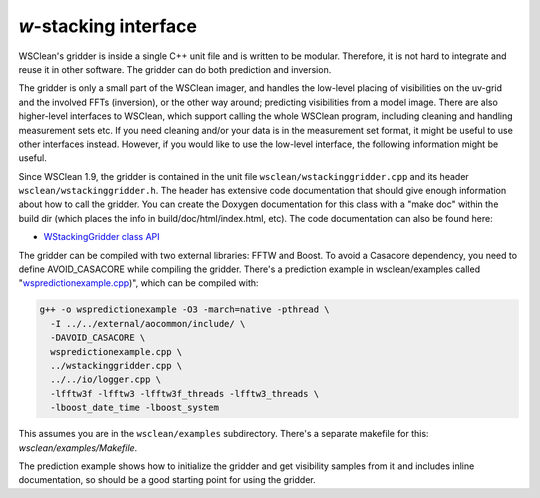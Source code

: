 *w*-stacking interface
======================

WSClean's gridder is inside a single C++ unit file and is written to be modular. Therefore, it is not hard to integrate and reuse it in other software. The gridder can do both prediction and inversion.

The gridder is only a small part of the WSClean imager, and handles the low-level placing of visibilities on the uv-grid and the involved FFTs (inversion), or the other way around; predicting visibilities from a model image. There are also higher-level interfaces to WSClean, which support calling the whole WSClean program, including cleaning and handling measurement sets etc. If you need cleaning and/or your data is in the measurement set format, it might be useful to use other interfaces instead. However, if you would like to use the low-level interface, the following information might be useful.

Since WSClean 1.9, the gridder is contained in the unit file ``wsclean/wstackinggridder.cpp`` and its header ``wsclean/wstackinggridder.h``. The header has extensive code documentation that should give enough information about how to call the gridder. You can create the Doxygen documentation for this class with a "make doc" within the build dir (which places the info in build/doc/html/index.html, etc). The code documentation can also be found here:

* `WStackingGridder class API <http://www.andreoffringa.org/wsclean/doxygen/classWStackingGridder.html>`_

The gridder can be compiled with two external libraries: FFTW and Boost. To avoid a Casacore dependency, you need to define AVOID_CASACORE while compiling the gridder. There's a prediction example in wsclean/examples called "`wspredictionexample.cpp <https://gitlab.com/aroffringa/wsclean/-/blob/development/wsclean/examples/wspredictionexample.cpp>`_)", which can be compiled with:

.. code-block:: bash

    g++ -o wspredictionexample -O3 -march=native -pthread \
      -I ../../external/aocommon/include/ \
      -DAVOID_CASACORE \
      wspredictionexample.cpp \
      ../wstackinggridder.cpp \
      ../../io/logger.cpp \
      -lfftw3f -lfftw3 -lfftw3f_threads -lfftw3_threads \
      -lboost_date_time -lboost_system

This assumes you are in the ``wsclean/examples`` subdirectory. There's a separate makefile for this: `wsclean/examples/Makefile`.

The prediction example shows how to initialize the gridder and get visibility samples from it and includes inline documentation, so should be a good starting point for using the gridder.

